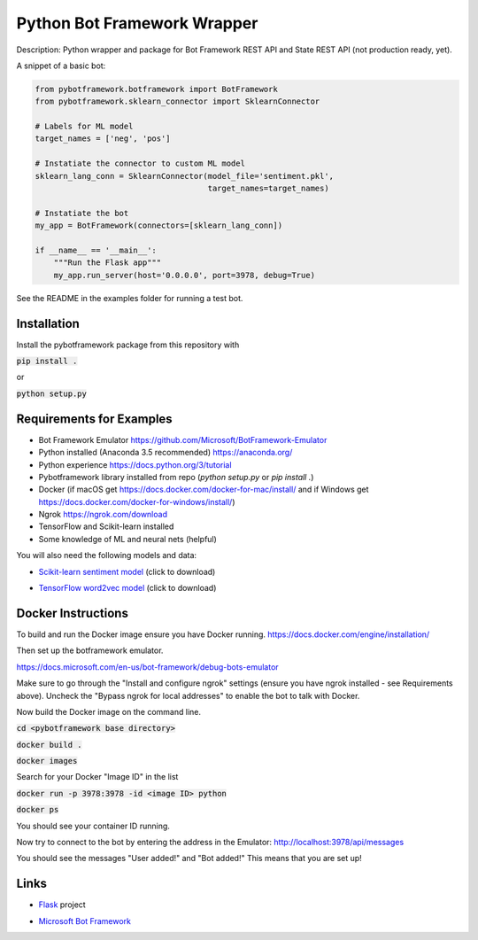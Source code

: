 Python Bot Framework Wrapper
--------

Description:  Python wrapper and package for Bot Framework REST API and State REST API (not production ready, yet).

A snippet of a basic bot:

.. code-block:: python

    from pybotframework.botframework import BotFramework
    from pybotframework.sklearn_connector import SklearnConnector

    # Labels for ML model
    target_names = ['neg', 'pos']

    # Instatiate the connector to custom ML model
    sklearn_lang_conn = SklearnConnector(model_file='sentiment.pkl',
                                         target_names=target_names)

    # Instatiate the bot
    my_app = BotFramework(connectors=[sklearn_lang_conn])

    if __name__ == '__main__':
        """Run the Flask app"""
        my_app.run_server(host='0.0.0.0', port=3978, debug=True)



See the README in the examples folder for running a test bot.

Installation
============

Install the pybotframework package from this repository with

:code:`pip install .`

or

:code:`python setup.py`

Requirements for Examples
==========================

* Bot Framework Emulator https://github.com/Microsoft/BotFramework-Emulator
* Python installed (Anaconda 3.5 recommended) https://anaconda.org/
* Python experience https://docs.python.org/3/tutorial
* Pybotframework library installed from repo (`python setup.py` or `pip install .`)
* Docker (if macOS get https://docs.docker.com/docker-for-mac/install/ and if Windows get https://docs.docker.com/docker-for-windows/install/)
* Ngrok https://ngrok.com/download
* TensorFlow and Scikit-learn installed
* Some knowledge of ML and neural nets (helpful)

You will also need the following models and data:

* `Scikit-learn sentiment model`_ (click to download)
    .. _`Scikit-learn sentiment model`: https://odsc2017.blob.core.windows.net/models/sentiment.pkl

* `TensorFlow word2vec model`_ (click to download)
    .. _`TensorFlow word2vec model`: https://odsc2017.blob.core.windows.net/models/tensorflow_word2vec_model.zip

Docker Instructions
========

To build and run the Docker image ensure you have Docker running.
https://docs.docker.com/engine/installation/

Then set up the botframework emulator.

https://docs.microsoft.com/en-us/bot-framework/debug-bots-emulator

Make sure to go through the "Install and configure ngrok" settings (ensure you have ngrok installed - see Requirements above).
Uncheck the "Bypass ngrok for local addresses" to enable the bot to
talk with Docker.

Now build the Docker image on the command line.

:code:`cd <pybotframework base directory>`

:code:`docker build .`

:code:`docker images`
    
Search for your Docker "Image ID" in the list

:code:`docker run -p 3978:3978 -id <image ID> python`

:code:`docker ps`

You should see your container ID running.

Now try to connect to the bot by entering the address in the Emulator:
http://localhost:3978/api/messages

You should see the messages "User added!" and "Bot added!"
This means that you are set up!


Links
========

* Flask_ project
    .. _Flask: http://flask.pocoo.org/

* `Microsoft Bot Framework`_
    .. _`Microsoft Bot Framework`: https://dev.botframework.com/
